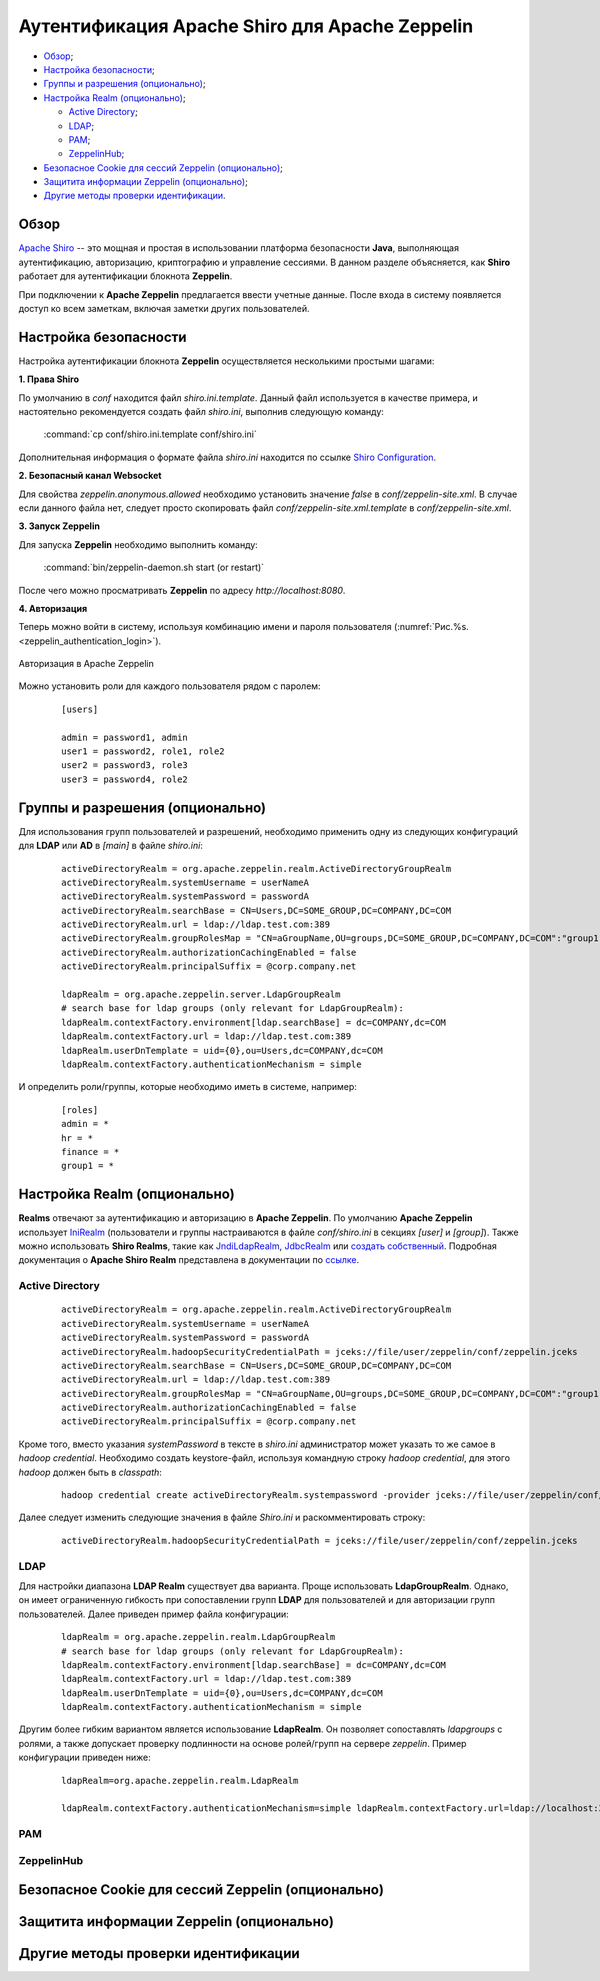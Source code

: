 Аутентификация Apache Shiro для Apache Zeppelin
-----------------------------------------------

+ `Обзор`_;
+ `Настройка безопасности`_;
+ `Группы и разрешения (опционально)`_;
+ `Настройка Realm (опционально)`_;
  
  + `Active Directory`_;
  + `LDAP`_;
  + `РАМ`_;
  + `ZeppelinHub`_;

+ `Безопасное Cookie для сессий Zeppelin (опционально)`_;
+ `Защитита информации Zeppelin (опционально)`_;
+ `Другие методы проверки идентификации`_.


Обзор
^^^^^^

`Apache Shiro <http://shiro.apache.org/>`_ -- это мощная и простая в использовании платформа безопасности **Java**, выполняющая аутентификацию, авторизацию, криптографию и управление сессиями. В данном разделе объясняется, как **Shiro** работает для аутентификации блокнота **Zeppelin**.

При подключении к **Apache Zeppelin** предлагается ввести учетные данные. После входа в систему появляется доступ ко всем заметкам, включая заметки других пользователей.


Настройка безопасности
^^^^^^^^^^^^^^^^^^^^^^
  
Настройка аутентификации блокнота **Zeppelin** осуществляется несколькими простыми шагами:
  
**1. Права Shiro**

По умолчанию в *conf* находится файл *shiro.ini.template*. Данный файл используется в качестве примера, и настоятельно рекомендуется создать файл *shiro.ini*, выполнив следующую команду:

  :command:`cp conf/shiro.ini.template conf/shiro.ini`

Дополнительная информация о формате файла *shiro.ini* находится по ссылке `Shiro Configuration <http://shiro.apache.org/configuration.html#Configuration-INISections>`_.


**2. Безопасный канал Websocket**

Для свойства *zeppelin.anonymous.allowed* необходимо установить значение *false* в *conf/zeppelin-site.xml*. В случае если данного файла  нет, следует просто скопировать файл *conf/zeppelin-site.xml.template* в *conf/zeppelin-site.xml*.


**3. Запуск Zeppelin**

Для запуска **Zeppelin** необходимо выполнить команду:

  :command:`bin/zeppelin-daemon.sh start (or restart)`

После чего можно просматривать **Zeppelin** по адресу *http://localhost:8080*. 


**4. Авторизация**

Теперь можно войти в систему, используя комбинацию имени и пароля пользователя (:numref:`Рис.%s.<zeppelin_authentication_login>`).

.. _zeppelin_authentication_login:

.. figure:: ../imgs/zeppelin_authentication_login.*
   :align: center

   Авторизация в Apache Zeppelin

Можно установить роли для каждого пользователя рядом с паролем:

   ::
   
    [users]

    admin = password1, admin
    user1 = password2, role1, role2
    user2 = password3, role3
    user3 = password4, role2



Группы и разрешения (опционально)
^^^^^^^^^^^^^^^^^^^^^^^^^^^^^^^^^

Для использования групп пользователей и разрешений, необходимо применить одну из следующих конфигураций для **LDAP** или **AD** в *[main]* в файле *shiro.ini*:

   ::
    
    activeDirectoryRealm = org.apache.zeppelin.realm.ActiveDirectoryGroupRealm
    activeDirectoryRealm.systemUsername = userNameA
    activeDirectoryRealm.systemPassword = passwordA
    activeDirectoryRealm.searchBase = CN=Users,DC=SOME_GROUP,DC=COMPANY,DC=COM
    activeDirectoryRealm.url = ldap://ldap.test.com:389
    activeDirectoryRealm.groupRolesMap = "CN=aGroupName,OU=groups,DC=SOME_GROUP,DC=COMPANY,DC=COM":"group1"
    activeDirectoryRealm.authorizationCachingEnabled = false
    activeDirectoryRealm.principalSuffix = @corp.company.net

    ldapRealm = org.apache.zeppelin.server.LdapGroupRealm
    # search base for ldap groups (only relevant for LdapGroupRealm):
    ldapRealm.contextFactory.environment[ldap.searchBase] = dc=COMPANY,dc=COM
    ldapRealm.contextFactory.url = ldap://ldap.test.com:389
    ldapRealm.userDnTemplate = uid={0},ou=Users,dc=COMPANY,dc=COM
    ldapRealm.contextFactory.authenticationMechanism = simple


И определить роли/группы, которые необходимо иметь в системе, например:

   ::
    
    [roles]
    admin = *
    hr = *
    finance = *
    group1 = *


Настройка Realm (опционально)
^^^^^^^^^^^^^^^^^^^^^^^^^^^^^

**Realms** отвечают за аутентификацию и авторизацию в **Apache Zeppelin**. По умолчанию **Apache Zeppelin** использует `IniRealm <https://shiro.apache.org/static/latest/apidocs/org/apache/shiro/realm/text/IniRealm.html>`_ (пользователи и группы настраиваются в файле *conf/shiro.ini* в секциях *[user]* и *[group]*). Также можно использовать **Shiro Realms**, такие как `JndiLdapRealm <https://shiro.apache.org/static/latest/apidocs/org/apache/shiro/realm/ldap/JndiLdapRealm.html>`_, `JdbcRealm <https://shiro.apache.org/static/latest/apidocs/org/apache/shiro/realm/jdbc/JdbcRealm.html>`_ или `создать собственный <https://shiro.apache.org/static/latest/apidocs/org/apache/shiro/realm/AuthorizingRealm.html>`_. Подробная документация о **Apache Shiro Realm** представлена в документации по `ссылке <http://shiro.apache.org/realm.html>`_.


Active Directory
~~~~~~~~~~~~~~~~

   ::
   
    activeDirectoryRealm = org.apache.zeppelin.realm.ActiveDirectoryGroupRealm
    activeDirectoryRealm.systemUsername = userNameA
    activeDirectoryRealm.systemPassword = passwordA
    activeDirectoryRealm.hadoopSecurityCredentialPath = jceks://file/user/zeppelin/conf/zeppelin.jceks
    activeDirectoryRealm.searchBase = CN=Users,DC=SOME_GROUP,DC=COMPANY,DC=COM
    activeDirectoryRealm.url = ldap://ldap.test.com:389
    activeDirectoryRealm.groupRolesMap = "CN=aGroupName,OU=groups,DC=SOME_GROUP,DC=COMPANY,DC=COM":"group1"
    activeDirectoryRealm.authorizationCachingEnabled = false
    activeDirectoryRealm.principalSuffix = @corp.company.net


Кроме того, вместо указания *systemPassword* в тексте в *shiro.ini* администратор может указать то же самое в *hadoop credential*. Необходимо создать keystore-файл, используя командную строку *hadoop credential*, для этого *hadoop* должен быть в *classpath*:

   ::
   
    hadoop credential create activeDirectoryRealm.systempassword -provider jceks://file/user/zeppelin/conf/zeppelin.jceks

Далее следует изменить следующие значения в файле *Shiro.ini* и раскомментировать строку:

   ::
   
    activeDirectoryRealm.hadoopSecurityCredentialPath = jceks://file/user/zeppelin/conf/zeppelin.jceks

LDAP
~~~~

Для настройки диапазона **LDAP Realm** существует два варианта. Проще использовать **LdapGroupRealm**. Однако, он имеет ограниченную гибкость при сопоставлении групп **LDAP** для пользователей и для авторизации групп пользователей. Далее приведен пример файла конфигурации:

   ::
   
    ldapRealm = org.apache.zeppelin.realm.LdapGroupRealm
    # search base for ldap groups (only relevant for LdapGroupRealm):
    ldapRealm.contextFactory.environment[ldap.searchBase] = dc=COMPANY,dc=COM
    ldapRealm.contextFactory.url = ldap://ldap.test.com:389
    ldapRealm.userDnTemplate = uid={0},ou=Users,dc=COMPANY,dc=COM
    ldapRealm.contextFactory.authenticationMechanism = simple

Другим более гибким вариантом является использование **LdapRealm**. Он позволяет сопоставлять *ldapgroups* с ролями, а также допускает проверку подлинности на основе ролей/групп на сервере *zeppelin*. Пример конфигурации приведен ниже:

   ::
   
    ldapRealm=org.apache.zeppelin.realm.LdapRealm

    ldapRealm.contextFactory.authenticationMechanism=simple ldapRealm.contextFactory.url=ldap://localhost:33389  ldapRealm.userDnTemplate=uid={0},ou=people,dc=hadoop,dc=apache,dc=org
   


РАМ
~~~~



ZeppelinHub
~~~~~~~~~~~




Безопасное Cookie для сессий Zeppelin (опционально)
^^^^^^^^^^^^^^^^^^^^^^^^^^^^^^^^^^^^^^^^^^^^^^^^^^^



Защитита информации Zeppelin (опционально)
^^^^^^^^^^^^^^^^^^^^^^^^^^^^^^^^^^^^^^^^^^




Другие методы проверки идентификации
^^^^^^^^^^^^^^^^^^^^^^^^^^^^^^^^^^^^

